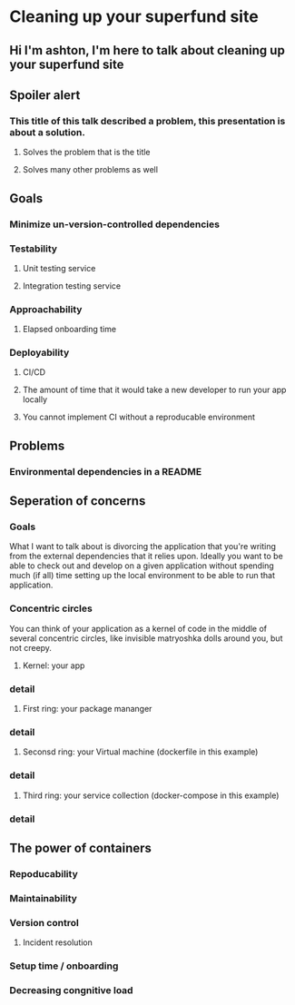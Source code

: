 * Cleaning up your superfund site
** Hi I'm ashton, I'm here to talk about cleaning up your superfund site
** Spoiler alert
*** This title of this talk described a problem, this presentation is about a solution.
**** Solves the problem that is the title
**** Solves many other problems as well
** Goals
*** Minimize un-version-controlled dependencies
*** Testability
**** Unit testing service
**** Integration testing service
*** Approachability
**** Elapsed onboarding time
*** Deployability
**** CI/CD
**** The amount of time that it would take a new developer to run your app locally
**** You cannot implement CI without a reproducable environment
** Problems
*** Environmental dependencies in a README
** Seperation of concerns
*** Goals
    What I want to talk about is divorcing the application that you're writing from the
    external dependencies that it relies upon.  Ideally you want to be able to check out
    and develop on a given application without spending much (if all) time setting up the
    local environment to be able to run that application.
*** Concentric circles
    You can think of your application as a kernel of code in the middle of several concentric
    circles, like invisible matryoshka dolls around you, but not creepy.
**** Kernel: your app
*** detail
**** First ring: your package mananger
*** detail
**** Seconsd ring: your Virtual machine (dockerfile in this example)
*** detail
**** Third ring: your service collection (docker-compose in this example)
*** detail

** The power of containers
*** Repoducability
*** Maintainability
*** Version control
**** Incident resolution
*** Setup time / onboarding
*** Decreasing congnitive load
